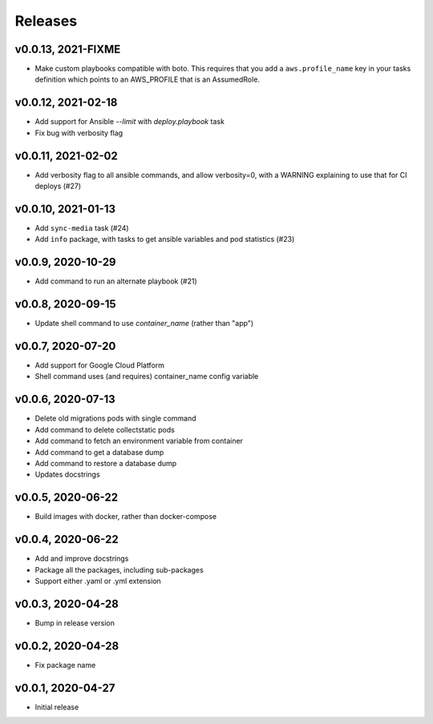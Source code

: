 Releases
========

v0.0.13, 2021-FIXME
~~~~~~~~~~~~~~~~~~~~
* Make custom playbooks compatible with boto. This requires that you add a
  ``aws.profile_name`` key in your tasks definition which points to an AWS_PROFILE that
  is an AssumedRole.


v0.0.12, 2021-02-18
~~~~~~~~~~~~~~~~~~~
* Add support for Ansible `--limit` with `deploy.playbook` task
* Fix bug with verbosity flag


v0.0.11, 2021-02-02
~~~~~~~~~~~~~~~~~~~
* Add verbosity flag to all ansible commands, and allow verbosity=0, with a WARNING
  explaining to use that for CI deploys (#27)


v0.0.10, 2021-01-13
~~~~~~~~~~~~~~~~~~~
* Add ``sync-media`` task (#24)
* Add ``info`` package, with tasks to get ansible variables and pod statistics (#23)


v0.0.9, 2020-10-29
~~~~~~~~~~~~~~~~~~
* Add command to run an alternate playbook (#21)


v0.0.8, 2020-09-15
~~~~~~~~~~~~~~~~~~
* Update shell command to use `container_name` (rather than "app")


v0.0.7, 2020-07-20
~~~~~~~~~~~~~~~~~~
* Add support for Google Cloud Platform
* Shell command uses (and requires) container_name config variable


v0.0.6, 2020-07-13
~~~~~~~~~~~~~~~~~~
* Delete old migrations pods with single command
* Add command to delete collectstatic pods
* Add command to fetch an environment variable from container
* Add command to get a database dump
* Add command to restore a database dump
* Updates docstrings


v0.0.5, 2020-06-22
~~~~~~~~~~~~~~~~~~
* Build images with docker, rather than docker-compose


v0.0.4, 2020-06-22
~~~~~~~~~~~~~~~~~~
* Add and improve docstrings
* Package all the packages, including sub-packages
* Support either .yaml or .yml extension


v0.0.3, 2020-04-28
~~~~~~~~~~~~~~~~~~
* Bump in release version


v0.0.2, 2020-04-28
~~~~~~~~~~~~~~~~~~
* Fix package name


v0.0.1, 2020-04-27
~~~~~~~~~~~~~~~~~~
* Initial release
